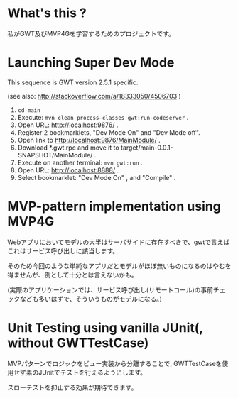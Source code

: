 * What's this ?

私がGWT及びMVP4Gを学習するためのプロジェクトです。

* Launching Super Dev Mode

This sequence is GWT version 2.5.1 specific.

(see also: http://stackoverflow.com/a/18333050/4506703 )
1. ~cd main~
1. Execute: ~mvn clean process-classes gwt:run-codeserver~ .
1. Open URL: http://localhost:9876/ .
1. Register 2 bookmarklets, "Dev Mode On" and "Dev Mode off".
1. Open link to http://localhost:9876/MainModule/ .
1. Download *.gwt.rpc and move it to target/main-0.0.1-SNAPSHOT/MainModule/ .
1. Execute on another terminal: ~mvn gwt:run~ .
1. Open URL: http://localhost:8888/ .
1. Select bookmarklet: "Dev Mode On" , and "Compile" .

* MVP-pattern implementation using MVP4G

Webアプリにおいてモデルの大半はサーバサイドに存在すべきで、gwtで言えばこれはサービス呼び出しに該当します。

そのため今回のような単純なアプリだとモデルがほぼ無いものになるのはやむを得ませんが、例として十分とは言えないかも。

(実際のアプリケーションでは、サービス呼び出し(リモートコール)の事前チェックなども多いはずで、そういうものがモデルになる。)

* Unit Testing using vanilla JUnit(, without GWTTestCase)

MVPパターンでロジックをビュー実装から分離することで, GWTTestCaseを使用せず素のJUnitでテストを行えるようにします。

スローテストを抑止する効果が期待できます。
